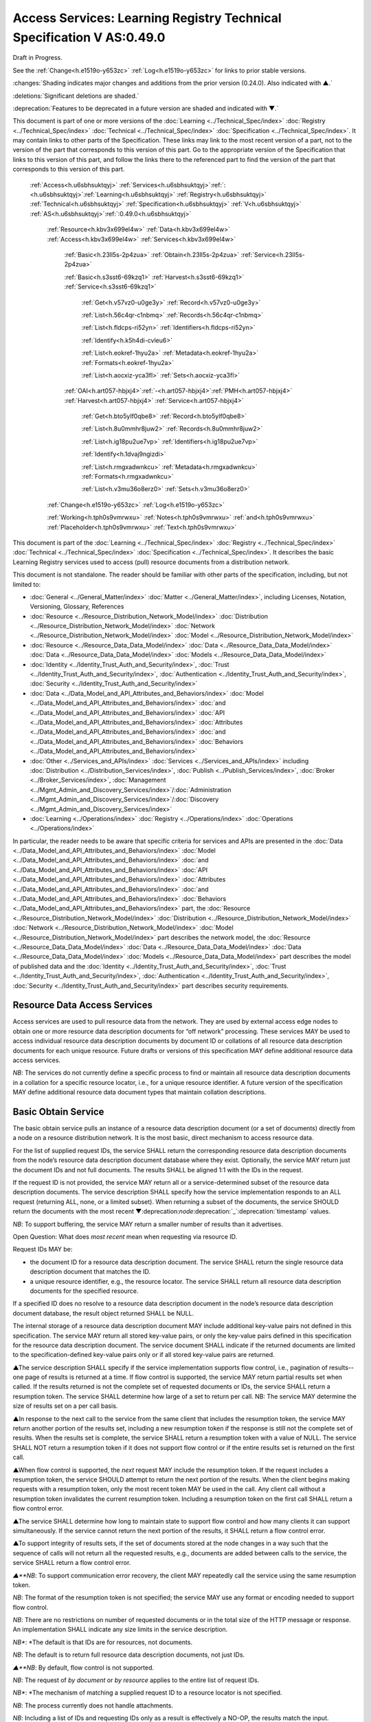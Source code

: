 
.. _h.u6sbhsuktqyj:

======================================================================
Access Services: Learning Registry Technical Specification V AS:0.49.0
======================================================================

Draft in Progress.

See the :ref:`Change<h.e1519o-y653zc>` :ref:`Log<h.e1519o-y653zc>` for links to prior stable versions.

:changes:`Shading indicates major changes and additions from the prior version (0.24.0). Also indicated with ▲.`

:deletions:`Significant deletions are shaded.`

:deprecation:`Features to be deprecated in a future version are shaded and indicated with ▼.`

This document is part of one or more versions of the :doc:`Learning <../Technical_Spec/index>` :doc:`Registry <../Technical_Spec/index>` :doc:`Technical <../Technical_Spec/index>` :doc:`Specification <../Technical_Spec/index>`. It may contain links to other parts of the Specification.
These links may link to the most recent version of a part, not to the version of the part that corresponds to this version of this part.
Go to the appropriate version of the Specification that links to this version of this part, and follow the links there to the referenced part to find the version of the part that corresponds to this version of this part.

    :ref:`Access<h.u6sbhsuktqyj>` :ref:`Services<h.u6sbhsuktqyj>`:ref:`: <h.u6sbhsuktqyj>`:ref:`Learning<h.u6sbhsuktqyj>` :ref:`Registry<h.u6sbhsuktqyj>` :ref:`Technical<h.u6sbhsuktqyj>` :ref:`Specification<h.u6sbhsuktqyj>` :ref:`V<h.u6sbhsuktqyj>` :ref:`AS<h.u6sbhsuktqyj>`:ref:`:0.49.0<h.u6sbhsuktqyj>`

        :ref:`Resource<h.kbv3x699el4w>` :ref:`Data<h.kbv3x699el4w>` :ref:`Access<h.kbv3x699el4w>` :ref:`Services<h.kbv3x699el4w>`

                :ref:`Basic<h.23ll5s-2p4zua>` :ref:`Obtain<h.23ll5s-2p4zua>` :ref:`Service<h.23ll5s-2p4zua>`

                :ref:`Basic<h.s3sst6-69kzq1>` :ref:`Harvest<h.s3sst6-69kzq1>` :ref:`Service<h.s3sst6-69kzq1>`

                    :ref:`Get<h.v57vz0-u0ge3y>` :ref:`Record<h.v57vz0-u0ge3y>`

                    :ref:`List<h.56c4qr-c1nbmq>` :ref:`Records<h.56c4qr-c1nbmq>`

                    :ref:`List<h.fldcps-ri52yn>` :ref:`Identifiers<h.fldcps-ri52yn>`

                    :ref:`Identify<h.k5h4di-cvleu6>`

                    :ref:`List<h.eokref-1hyu2a>` :ref:`Metadata<h.eokref-1hyu2a>` :ref:`Formats<h.eokref-1hyu2a>`

                    :ref:`List<h.aocxiz-yca3fl>` :ref:`Sets<h.aocxiz-yca3fl>`

                :ref:`OAI<h.art057-hbjxj4>`:ref:`-<h.art057-hbjxj4>`:ref:`PMH<h.art057-hbjxj4>` :ref:`Harvest<h.art057-hbjxj4>` :ref:`Service<h.art057-hbjxj4>`

                    :ref:`Get<h.bto5ylf0qbe8>` :ref:`Record<h.bto5ylf0qbe8>`

                    :ref:`List<h.8u0mmhr8juw2>` :ref:`Records<h.8u0mmhr8juw2>`

                    :ref:`List<h.ig18pu2ue7vp>` :ref:`Identifiers<h.ig18pu2ue7vp>`

                    :ref:`Identify<h.1dvaj9ngizdi>`

                    :ref:`List<h.rmgxadwnkcu>` :ref:`Metadata<h.rmgxadwnkcu>` :ref:`Formats<h.rmgxadwnkcu>`

                    :ref:`List<h.v3mu36o8erz0>` :ref:`Sets<h.v3mu36o8erz0>`

        :ref:`Change<h.e1519o-y653zc>` :ref:`Log<h.e1519o-y653zc>`

        :ref:`Working<h.tph0s9vmrwxu>` :ref:`Notes<h.tph0s9vmrwxu>` :ref:`and<h.tph0s9vmrwxu>` :ref:`Placeholder<h.tph0s9vmrwxu>` :ref:`Text<h.tph0s9vmrwxu>`

This document is part of the :doc:`Learning <../Technical_Spec/index>` :doc:`Registry <../Technical_Spec/index>` :doc:`Technical <../Technical_Spec/index>` :doc:`Specification <../Technical_Spec/index>`. It describes the basic Learning Registry services used to access (pull) resource documents from a distribution network.

This document is not standalone.
The reader should be familiar with other parts of the specification, including, but not limited to:

- :doc:`General <../General_Matter/index>` :doc:`Matter <../General_Matter/index>`, including Licenses, Notation, Versioning, Glossary, References

- :doc:`Resource <../Resource_Distribution_Network_Model/index>` :doc:`Distribution <../Resource_Distribution_Network_Model/index>` :doc:`Network <../Resource_Distribution_Network_Model/index>` :doc:`Model <../Resource_Distribution_Network_Model/index>`

- :doc:`Resource <../Resource_Data_Data_Model/index>` :doc:`Data <../Resource_Data_Data_Model/index>` :doc:`Data <../Resource_Data_Data_Model/index>` :doc:`Models <../Resource_Data_Data_Model/index>`

- :doc:`Identity <../Identity_Trust_Auth_and_Security/index>`, :doc:`Trust <../Identity_Trust_Auth_and_Security/index>`, :doc:`Authentication <../Identity_Trust_Auth_and_Security/index>`, :doc:`Security <../Identity_Trust_Auth_and_Security/index>`

- :doc:`Data <../Data_Model_and_API_Attributes_and_Behaviors/index>` :doc:`Model <../Data_Model_and_API_Attributes_and_Behaviors/index>` :doc:`and <../Data_Model_and_API_Attributes_and_Behaviors/index>` :doc:`API <../Data_Model_and_API_Attributes_and_Behaviors/index>` :doc:`Attributes <../Data_Model_and_API_Attributes_and_Behaviors/index>` :doc:`and <../Data_Model_and_API_Attributes_and_Behaviors/index>` :doc:`Behaviors <../Data_Model_and_API_Attributes_and_Behaviors/index>`

- :doc:`Other <../Services_and_APIs/index>` :doc:`Services <../Services_and_APIs/index>` including :doc:`Distribution <../Distribution_Services/index>`, :doc:`Publish <../Publish_Services/index>`, :doc:`Broker <../Broker_Services/index>`, :doc:`Management <../Mgmt_Admin_and_Discovery_Services/index>`/:doc:`Administration <../Mgmt_Admin_and_Discovery_Services/index>`/:doc:`Discovery <../Mgmt_Admin_and_Discovery_Services/index>`

- :doc:`Learning <../Operations/index>` :doc:`Registry <../Operations/index>` :doc:`Operations <../Operations/index>`

In particular, the reader needs to be aware that specific criteria for services and APIs are presented in the :doc:`Data <../Data_Model_and_API_Attributes_and_Behaviors/index>` :doc:`Model <../Data_Model_and_API_Attributes_and_Behaviors/index>` :doc:`and <../Data_Model_and_API_Attributes_and_Behaviors/index>` :doc:`API <../Data_Model_and_API_Attributes_and_Behaviors/index>` :doc:`Attributes <../Data_Model_and_API_Attributes_and_Behaviors/index>` :doc:`and <../Data_Model_and_API_Attributes_and_Behaviors/index>` :doc:`Behaviors <../Data_Model_and_API_Attributes_and_Behaviors/index>` part, the :doc:`Resource <../Resource_Distribution_Network_Model/index>` :doc:`Distribution <../Resource_Distribution_Network_Model/index>` :doc:`Network <../Resource_Distribution_Network_Model/index>` :doc:`Model <../Resource_Distribution_Network_Model/index>` part describes the network model, the :doc:`Resource <../Resource_Data_Data_Model/index>` :doc:`Data <../Resource_Data_Data_Model/index>` :doc:`Data <../Resource_Data_Data_Model/index>` :doc:`Models <../Resource_Data_Data_Model/index>` part describes the model of published data and the :doc:`Identity <../Identity_Trust_Auth_and_Security/index>`, :doc:`Trust <../Identity_Trust_Auth_and_Security/index>`, :doc:`Authentication <../Identity_Trust_Auth_and_Security/index>`, :doc:`Security <../Identity_Trust_Auth_and_Security/index>` part describes security requirements.

.. _h.kbv3x699el4w:

-----------------------------
Resource Data Access Services
-----------------------------

Access services are used to pull resource data from the network.
They are used by external access edge nodes to obtain one or more resource data description documents for “off network” processing.
These services MAY be used to access individual resource data description documents by document ID or collations of all resource data description documents for each unique resource.
Future drafts or versions of this specification MAY define additional resource data access services.

*NB*: The services do not currently define a specific process to find or maintain all resource data description documents in a collation for a specific resource locator, i.e., for a unique resource identifier.
A future version of the specification MAY define additional resource data document types that maintain collation descriptions.

.. _h.23ll5s-2p4zua:

--------------------
Basic Obtain Service
--------------------

The basic obtain service pulls an instance of a resource data description document (or a set of documents) directly from a node on a resource distribution network.
It is the most basic, direct mechanism to access resource data.


For the list of supplied request IDs, the service SHALL return the corresponding resource data description documents from the node’s resource data description document database where they exist.
Optionally, the service MAY return just the document IDs and not full documents.
The results SHALL be aligned 1:1 with the IDs in the request.


If the request ID is not provided, the service MAY return all or a service-determined subset of the resource data description documents.
The service description SHALL specify how the service implementation responds to an ALL request (returning ALL, none, or a limited subset).
When returning a subset of the documents, the service SHOULD return the documents with the most recent ▼:deprecation:`node`:deprecation:`_`:deprecation:`timestamp` values.

*NB*: To support buffering, the service MAY return a smaller number of results than it advertises.

Open Question: What does *most* *recent* mean when requesting via resource ID.

Request IDs MAY be:

- the document ID for a resource data description document.
  The service SHALL return the single resource data description document that matches the ID.

- a unique resource identifier, e.g., the resource locator.
  The service SHALL return all resource data description documents for the specified resource.

If a specified ID does no resolve to a resource data description document in the node’s resource data description document database, the result object returned SHALL be NULL.

The internal storage of a resource data description document MAY include additional key-value pairs not defined in this specification.
The service MAY return all stored key-value pairs, or only the key-value pairs defined in this specification for the resource data description document.
The service document SHALL indicate if the returned documents are limited to the specification-defined key-value pairs only or if all stored key-value pairs are returned.

▲The service description SHALL specify if the service implementation supports flow control, i.e., pagination of results--one page of results is returned at a time.
If flow control is supported, the service MAY return partial results set when called.
If the results returned is not the complete set of requested documents or IDs, the service SHALL return a resumption token.
The service SHALL determine how large of a set to return per call.
NB: The service MAY determine the size of results set on a per call basis.

▲In response to the next call to the service from the same client that includes the resumption token, the service MAY return another portion of the results set, including a new resumption token if the response is still not the complete set of results.
When the results set is complete, the service SHALL return a resumption token with a value of NULL.
The service SHALL NOT return a resumption token if it does not support flow control or if the entire results set is returned on the first call.

▲When flow control is supported, the *next* request MAY include the resumption token.
If the request includes a resumption token, the service SHOULD attempt to return the next portion of the results.
When the client begins making requests with a resumption token, only the most recent token MAY be used in the call.
Any client call without a resumption token invalidates the current resumption token.
Including a resumption token on the first call SHALL return a flow control error.


▲The service SHALL determine how long to maintain state to support flow control and how many clients it can support simultaneously.
If the service cannot return the next portion of the results, it SHALL return a flow control error.

▲To support integrity of results sets, if the set of documents stored at the node changes in a way such that the sequence of calls will not return all the requested results, e.g., documents are added between calls to the service, the service SHALL return a flow control error.

*▲**NB*: To support communication error recovery, the client MAY repeatedly call the service using the same resumption token.

*NB*: The format of the resumption token is not specified; the service MAY use any format or encoding needed to support flow control.

*NB*: There are no restrictions on number of requested documents or in the total size of the HTTP message or response.
An implementation SHALL indicate any size limits in the service description.

*NB**: *The default is that IDs are for resources, not documents.

*NB*: The default is to return full resource data description documents, not just IDs.

*▲**NB*: By default, flow control is not supported.

*NB*: The request of *by* *document* or *by* *resource* applies to the entire list of request IDs.

*NB**: *The mechanism of matching a supplied request ID to a resource locator is not specified.

*NB*: The process currently does not handle attachments.

*NB*: Including a list of IDs and requesting IDs only as a result is effectively a NO-OP, the results match the input.

*ToDo*: Extend to produce (log) a usage record of the obtain.

**API**

::

        GET <node-service-endpoint-URL>/obtain?request_id=<ID>

                &by_doc_ID=<T|F>

                &by_resource_ID=<T|F>

                &ids_only=<T|F>

                &resumption_token=<token>

        POST <node-service-endpoint-URL>/obtain

    

        Arguments (HTTP GET):

        "request_ID": ID,        
                                        // resource data description document ID or

                                        // resource ID

                                        // optional

                                        // ignored if ids_only is TRUE

                                        // if missing return documents for ALL IDs

        "by_doc_ID": boolean,    
                                        // request is for a single document

                                        // optional, default FALSE

                                        // request_ID is a doc_ID

        "by_resource_ID": boolean        
                                        // request is for a collation of all documents

                                        // for the specified resource

                                        // optional, default TRUE

                                        // request_ID is a resource_locator

        "ids_only": boolean,    
                                        // request is just for IDs, not documents

                                        // optional, default FALSE

        *"*resumption_token": "string",       
                                        // flow control resumption token

                                        // optional; provided as a result on prior calls

        Arguments (HTTP POST):

            None

        Request Object (HTTP GET):

            None

        Request Object (HTTP POST):            

                {                       
                                        // list of resource data descriptions to obtain

                 "by_doc_ID": boolean,    
                                        // request is for specific document for each ID

                                        // request_ID is a doc_ID

                                        // optional, default FALSE,

                  

                "by_resource_ID": boolean,    
                                        // request is for a collation of documents 

                                        // for each ID

                                        // optional, default TRUE

                                        // request_ID is a resource_locator

                 "ids_only": boolean,    
                                        // request is just for IDs, not documents

                                        // optional, default FALSE

                *▲"*resumption_token": "string",        
                                        // flow control resumption token

                                        // optional; provided as a result on prior calls

                "request_IDs": [request_ID]    
                                        // array of

                                        // resource ID or

                                        // resource data description document ID

                                        // optional

                                        // ignored if ids_only is TRUE

                                        // if missing return documents for ALL IDs

            }

        Results Object:                 
                                        // list of resource data description documents

        {"documents": [

         {                

                "doc_ID": ID,       
                                        // document ID

                "document": [
                        
                        {resource_data_description}
                                        // resource data description documents
                  ]    
                                        // array

                                        // present only if ID is valid, otherwise NULL

             }    

        ],

                ▲"resumption_token":  "string"        
                                        // flow control resumption token

                                        // present only if flow control is supported

                                        // present only if these results are paginated

                                        // NULL if this is the last set of paginated results

        }

        Return Codes:

            200

            500

**Basic** **Obtain**

::

                                        // Obtain the resource data description documents for each supplied ID

        IF by_doc_ID AND by_resource_ID

                THEN

                        error           // only one can be true

                        EXIT

    ▲IF resumption_token present and NOT flow_control

        THEN

            error                       // flow control error

            EXIT

    IF resumption_token present AND 

         (resumption_token DOES NOT MATCH saved state for this this client 

                                        // test must recognize that client did not get last resuts and is re-requesting last set

                                        // or client may be requesting next set

            OR

 server has lost state)

        THEN

            error                       
                                        // flow control error

            EXIT

        IF by_doc_ID

            IF request_ID not specified 

                THEN set doc_IDs in request_ID array

                                        // based on the values in the service description (none, ALL, subset)

                FOR EACH request_ID 

                    ▲IF flow_control AND resumption_token is present

                        THEN SKIP if entry is prior to resumption point

                    IF results object exceeds flow control or results size limits

                        THEN EXIT LOOP

                Put the request_ID in the results object

                IF ids_only THEN SKIP

                GET the corresponding *resource* *data* *description* document

                        IF Successful 

                         THEN PUT the *resource* *data* *description* document in the results object

                                        // all stored key-value pairs or only those defined in the spec

                                        // as defined in the service description

                         ELSE PUT NULL in the results object

                ▲IF Loop ended normally

                    IF flow_control and resumption token is present

                        THEN return NULL resumption_token in results

                        ELSE omit resumption_token from results

                IF Loop exited because of flow control or results size limits

                    IF flow_control

                        THEN return appropriate resumption_token

        IF by_resource_ID

                IF request_ID not specified 

                        THEN set unique_resource_locations in request_ID array

                                        // based on the values in the service description (none, ALL, subset)

                FOR EACH request_ID 

                    ▲IF flow_control AND resumption_token is present

                        THEN SKIP if entry is prior to resumption point

                    IF results object exceeds flow control or results size limits

                        THEN EXIT LOOP

                    IF NOT ids_only

                                THEN FIND the collation of resource data description documents

                                WHERE resource_locator MATCHES supplied request_ID

                        IF Successful     

                                PUT the request ID in the results object        

                                IF ids_only THEN SKIP

                                FOR EACH *resource* *data* *description* document

                        GET the corresponding *resource* *data* *description* document

                                        PUT the *resource* *data* *description* document in the results object

                                        // all stored key-value pairs or only those defined in the spec

                                        // as defined in the service description

                        ELSE PUT NULL in the results object

                ▲IF Loop ended normally

                    IF flow_control and resumption token is present

                        THEN return NULL resumption_token in results

                        ELSE omit resumption_token from results

                IF Loop exited because of flow control or results size limits

                    IF flow_control

                        THEN return appropriate resumption_token

**Service** **Description**

::

    {

        "doc_type": "service_description",

        "doc_version": "0.20.0",

        "doc_scope": "node",

        "active": true,

        "service_id": "<uniqueid>",

        "service_type": "access",

        "service_name": "Basic Obtain",

        "service_description": "Service to access individual resource description documents given a list of one or more document IDs or resource URL",

        "service_version": "0.21.0",

        "service_endpoint": "<node-service-endpoint-URL>",

        "service_auth": 
                                        // service authentication and authorization descriptions

        {

            "service_authz": ["<authvalue>"], 
                                        // authz values for the service

            "service_key": < T / F > , 
                                        // does service use an access key            

            "service_https": < T / F > 
                                        // does service require https

        },

        "service_data":

        {

            "id_limit": integer,            
                                            // specify the maximum number of IDs

                                            // the service will return when requesting ALL

                                            // 0 means ALL is not a valid request

                                            // optional, return ALL if missing

            "doc_limit": integer, 
                                            // specify the maximum number of documents

                                            // the service will return when requesting ALL

                                            // 0 means ALL is not a valid request

                                            // optional, return ALL if missing

            "spec_kv_only": boolean, 
                                            // T to return only spec-defined key-value pairs

                                            // F to return all stored key-value pairs

                                            // optional, default F

            ▲"flow_control": boolean 
                                            // T if the implementation supports flow control

                                            // F if flow control is not supported

                                            // optional, default F, no flow control

        }

    }

When the service is deployed at a node, appropriate values for the placeholders (service_id, service_endpoint, service_auth) SHALL be provided.
Appropriate values for the service_data elements SHALL be provided.
The descriptive values (service_name, service_description) MAY be changed from what is specified herein.

.. _h.s3sst6-69kzq1:

---------------------
Basic Harvest Service
---------------------

The basic harvest service can be used by an external agent to connect to a node to harvest (pull) the resource data description documents held by the node.
The service is patterned after the OAI-PMH specification.
The service is designed to be extended to support full OAI-PMH–compliant harvesting.

The service can harvest the native JSON encoded metadata or paradata resource data, i.e., it harvests the resource data in the native format, not XML-encoded Dublin Core metadata or some other metadata dissemination.
Harvest is done by resource data description document ID or by resource ID, i.e., by resource locator.
Set-based harvesting is not currently supported.
Flow control is not currently supported.
OAI-PMH verbs are included directly in the HTTP path (rather than as an argument to provide a more RESTful API).
Both GET and POST encoding of requests are supported.

The internal JSON storage of a resource data description document MAY include additional key-value pairs not defined in this specification.
The service MAY return all stored key-value pairs, or only the key-value pairs defined in this specification for the resource data description document.
The service document SHALL indicate if the returned documents are limited to the specification-defined key-value pairs only or if all stored key-value pairs are returned.

*OAI**-**PMH* *Extension*: IDs MAY be:

- the document ID for a resource data description document.
  The service SHALL return the single resource data description document that matches the ID.

- a unique resource identifier, e.g., the resource locator.
  The service SHALL return all resource data description documents for the specified resource that satisfy other harvest criteria.

Mapping of Learning Registry Basic Harvest to OAI-PMH Concepts

+---------------------------------------------------------------------------+---------------------------------------------------------------------------------------------------------------------------------------------------+
| **Native** **OAI****\-****PMH** **Concept**                               | **Learning** **Regisry** **Harvest** **API** **Concept**                                                                                          |
+---------------------------------------------------------------------------+---------------------------------------------------------------------------------------------------------------------------------------------------+
| Repository (harvest API end point)                                        | Node Resource Data Description Document Database                                                                                                  |
+---------------------------------------------------------------------------+---------------------------------------------------------------------------------------------------------------------------------------------------+
| Resource (something that has records)                                     | Resource                                                                                                                                          |
+---------------------------------------------------------------------------+---------------------------------------------------------------------------------------------------------------------------------------------------+
| Item (something in the repository for which a record can be disseminated) | Resource Data, e.g., an individual Resource Data Description Document or a collation of Resource Data Description Documents for a unique Resource |
+---------------------------------------------------------------------------+---------------------------------------------------------------------------------------------------------------------------------------------------+
| Record (dissemination output)                                             | Resource Data Description Document, JSON Encoded                                                                                                  |
+---------------------------------------------------------------------------+---------------------------------------------------------------------------------------------------------------------------------------------------+
| Item Identifier (URI)                                                     | Resource Data Description Document ID orResouce ID/Resource Locator                                                                               |
+---------------------------------------------------------------------------+---------------------------------------------------------------------------------------------------------------------------------------------------+
| Metadata Format                                                           | Resource Data Description Document JSON Object Schema                                                                                             |
+---------------------------------------------------------------------------+---------------------------------------------------------------------------------------------------------------------------------------------------+
| Set                                                                       | *Sets* *for* *organizing* *resource* *data* *are* *not* *defined* *in* *this* *version* *of* *the* *specification*                                |
+---------------------------------------------------------------------------+---------------------------------------------------------------------------------------------------------------------------------------------------+
| GetRecord Verb                                                            | <nodelURL>harvest/getrecord                                                                                                                       |
+---------------------------------------------------------------------------+---------------------------------------------------------------------------------------------------------------------------------------------------+
| ListRecords Verb                                                          | <nodelURL>harvest/listrecords                                                                                                                     |
+---------------------------------------------------------------------------+---------------------------------------------------------------------------------------------------------------------------------------------------+
| ListIdentifiers Verb                                                      | <nodelURL>harvest/listidentifiers                                                                                                                 |
+---------------------------------------------------------------------------+---------------------------------------------------------------------------------------------------------------------------------------------------+
| Identify Verb                                                             | <nodelURL>harvest/identify                                                                                                                        |
+---------------------------------------------------------------------------+---------------------------------------------------------------------------------------------------------------------------------------------------+
| ListMetadataFormats Verb                                                  | <nodelURL>harvest/listmetadataformats                                                                                                             |
+---------------------------------------------------------------------------+---------------------------------------------------------------------------------------------------------------------------------------------------+
| ListSets Verb                                                             | <nodelURL>harvest/listsets                                                                                                                        |
+---------------------------------------------------------------------------+---------------------------------------------------------------------------------------------------------------------------------------------------+

Each of the six harvest verbs are specified separately.
The Service Description document SHALL apply to the entire API.

The network node SHALL maintain a value for the earliest publication time for documents harvestable from the node (earliestDatestamp).
Time-based harvesting MAY request harvest for documents published, updated or deleted after that time.
The node MAY maintain documents with an earlier timestamp, but these documents SHALL NOT be accessible via harvest.
The granularity for access via the timestamp MAY be days or seconds.
The granularity of the timestamp SHALL be stored in the service description document.

*NB*: The actual timestamp MAY have a finer granularity.

*NB*: All times are UTC 0.

.. _h.v57vz0-u0ge3y:

----------
Get Record
----------

The Get Record verb returns the resource data description documents for the specified resource data document ID or resource ID.
If the request ID is a resource data description document ID, the service SHALL return the single resource data description document that matches the ID.
If the request ID is a unique resource identifier, e.g., the resource locator, the service SHALL return all resource data description documents for the specified resource.
The API only returns JSON.
Different metadata formats cannot be specified.
The service SHALL return complete resource data description documents.

*NB*: The process currently does not handle attachments.

*NB**: *The default is that IDs are for resources, not documents.

*ToDo*: Extend to produce (log) a usage record of the harvest.

**API**

::

        GET <node-service-endpoint-URL>/harvest/getrecord?request_id=<id>

                &by_doc_ID=<T|F>

                &by_resource_ID=<T|F>

        POST <node-service-endpoint-URL>/harvest/getrecord

        Arguments (HTTP GET):

                "request_ID": ID,        
                                        // resource data description document ID or

                                        // resource ID

                                        // required

                "by_doc_ID": boolean,    
                                        // request is for a single document

                                        // optional, default FALSE

                                        // request_ID is a doc_ID

                "by_resource_ID": boolean        
                                        // request is for a collation of all documents

                                        // for the specified resource

                                        // optional, default TRUE

                                        // request_ID is a resource_locator

        Arguments (HTTP POST):

            None

        Request Object (HTTP GET):

            None

        Request Object (HTTP POST):

                {"request_ID": ID,       
                                        // resource data description document ID or

                                        // resource ID

                                        // required

                "by_doc_ID":        boolean,    
                                        // request is for a single document

                                        // optional, default FALSE

                                        // request_ID is a doc_ID

                "by_resource_ID",    boolean       
                                        // request is for a collation of all documents

                                        // for the specified resource

                                        // optional, default TRUE

                                        // request_ID is a resource_locator

                }

        Results Object:

                {"OK":            boolean,    
                                        // T if successful

                "error":            "string",        
                                        // text describing error

                                        // present only if NOT OK

                "responseDate":    "string",        
                                        // time of report, time/date encoding

                "request":                
                                        // the API request

                    {"verb": "getrecord",    
                                        // the literal "getrecord"

                     "identifier": ID,        
                                        // request ID

                     "by_doc_ID": boolean,    
                                        // request is for a single document

                     "by_resource_ID": boolean,    
                                        // request is for a collation of documents

                     "HTTP_request": "string"        
                                        // the HTTP request as a string

                    },

                    "getrecord":        // the resource data description documents

                                        // present only if ID is valid, otherwise NULL

                        {

                            "record": [                
                                        // record container

                            {"header":                
                                        // header info

                                {"identifier": ID,        
                                        // resource data description document ID

                                ▼"datestamp": "string", 
                                        // resource data timestamp date/time

                                        // requried, granularity of 1 second

                                "status": "string"        
                                        // fixed vocabulary ["active", "deleted"]                                
                                        // optional, "active" if not present

                                },

                            "resource_data": {resource_data_description}        
                                        // resource data description documents

                            }
                            
                            ]

                        }

                }

**Basic** **Harvest****: ****GetRecord**

::

                                        // Return the resource data description documents for the supplied ID

    Build results object

                responseDate := time of report         
                                        // time/date encoding

                request :=                
                                        // the API request

                 {"verb": "getrecord",    
                                        // the literal "getrecord"

                 "identifier": ID,        
                                        // request ID

                 "by_doc_ID": boolean,     
                                        // request value

                 "by_resource_ID": boolean,    
                                        // request value

                 "HTTP_request": "string"        
                                        // the HTTP request as a string

                 }

                IF request_ID not supplied 
                                        // return error

                     THEN     OK := FALSE

                          error := “badArgument"

                          EXIT

                IF by_doc_ID AND by_resource_ID

                        THEN    OK := FALSE

                                error := "badArgument"
                                        // only one can be true

                                EXIT

                IF by_resource_ID 
                                        // get the list of documents otherwise it’s just the requested ID

                    THEN     FIND the collation of resource data description document IDs

                                WHERE resource_locator MATCHES request <identifier>

                FOR EACH resource data description document ID

        GET the corresponding *resource* *data* *description* document

                IF successful

                     THEN 
                                        // return resource data

                                        // header

                                ▼datestamp := node_timestamp from the *resource* *data* *description*

                                identifier := resource data description document ID

                                IF delete_data_policy <> "no"

                                    AND the *resource* *data* *description* document has been deleted

                                    THEN status := "deleted"

                                        // resource data

                                PUT the *resource* *data* *description* document in the results object

                                        // all stored key-value pairs or only those defined in the spec

                                        // as defined in the service description

                        OK := TRUE

                     ELSE               
                                        // not found error

                                PUT NULL in the results object

                        OK := FALSE

                        error := "idDoesNotExist"

        TRANSFORM results to specified CONTENT-TYPE

.. _h.56c4qr-c1nbmq:

------------
List Records
------------

The List Records verb returns the resource data description documents for document added to the node within a specified time/date range.
The API only returns JSON.
The service SHALL return complete resource data description documents.
Different metadata formats cannot be specified.
Flow control is not currently supported.
Set-based harvesting is not currently supported.
Return of attachments is not currently supported.

*NB*: List records does not support access by resource locator.
Documents may only be accessed by document ID.

*ToDo*: Extend to produce (log) a usage record of the harvest.

**API**

::

        GET <node-service-endpoint-URL>/harvest/listrecords?from=<date>&until=<date>

        POST <node-service-endpoint-URL>/harvest/listrecords

        Arguments (HTTP GET):

            "from": "string",            
                                        // start of harvest time/date range

                                        // optional, time/date

                                        // earliest resource data timestamp if not present

            "until": "string"            
                                        // end of harvest time/date range

                                        // optional, time/date

                                        // latest resource data timestamp if not present

        Arguments (HTTP POST):

            None

        Request Object (HTTP GET):

            None

        Request Object (HTTP POST):

            {"from": "string",           
                                        // start of harvest time/date range

                                        // optional, time/date

                                        // earliest resource data timestamp if not present

            "until": "string"                        
                                        // end of harvest time/date range

                                        // optional, time/date

                                        // latest resource data timestamp if not present

            }

        Results Object:

                {"OK": boolean,    
                                        // T if successful

                "error": "string",        
                                        // text describing error

                                        // present only if NOT OK

                "responseDate": "string",        
                                        // time of report, time/date encoding

                "request":              // the API request

                    {"verb": "listrecords",    
                                        // the literal "listrecords"

                    "from": "string",        
                                        // specified start of harvest time/date range

                                        // time/date

                    "until": "string".
                                        // specified end of harvest time/date range

                                        // time/date

                    "HTTP_request": "string"        
                                        // the HTTP request as a string

                    },

                "listrecords":[                 
                                        // array of records

                    {"record":                
                                        // the resource data description document

                                        // present only if ID is valid, otherwise NULL

                        {"header":

                            {"identifier": ID,        
                                        // resource data description document ID

                            ▼"datestamp": "string" 
                                        // resource data timestamp, date/time

                                        // required granularity of 1 second

                            "status": "string"        
                                        // fixed vocabulary ["active", "deleted"]                                
                                        
                                        // optional, "active" if not present

                            },

                            resource_data:

                                {resource_data_description}        
                                        // resource data description documents                 
                        
                        }

                    }      

                    ]

                }

**Basic** **Harvest****: ****ListRecords**

::

                                        // Return the resource data description documents for the specified time range

        Build results object

                responseDate := time of report         
                                        // time/date encoding

                request :=                
                                        // the API request

                {"verb": "listrecords",    
                                        // the literal "listrecords"

                "from": "string",        
                                        // specified start of harvest time/date range

                "until": "string",        
                                        // specified end of harvest time/date range

                "HTTP_request": "string"        
                                        // the HTTP request as a string

                }

                IF from > until 
                                        // return error

                     THEN     OK := FALSE

                          error := "badArgument"

                          EXIT

                IF granularity of from time <> granularity of until time 
                                        // return error

                     THEN     OK := FALSE

                          error := "badArgument"

                          EXIT

                IF granularity of from time < service granularity 

                                        // request is for seconds, service instance only supports days (not seconds)

                     THEN     OK := FALSE

                          error := "badArgument"

                          EXIT

                IF from not specified THEN from := earliest timestamp

                IF until not specified THEN until := latest timestamp

            FOR EACH *resource* *data* *description* document

                        IF from <= ▼node_timestamp from the *resource* *data* *description* document

                            <= until 
                                        // timestamp inclusive in [from:until] range

                     THEN

                                        // return header for resource data

                                ▼datestamp := node_timestamp from the resource* *data* *description*

                                identifier := resource data description document ID

                                IF the delete_data_policy <> "no"

                                    AND the r*esource* *data* *description* document has been deleted

                                    THEN status := "deleted"

                                        // return the resource data

                                PUT the r*esource* *data* *description* document in the results object

        IF listrecords array is empty

            THEN

                        OK := FALSE

                        error := "noRecordsMatch"

                    ELSE

                        OK := TRUE

        TRANSFORM results to specified CONTENT-TYPE

.. _h.fldcps-ri52yn:

----------------
List Identifiers
----------------

The List Identifiers verb returns the OAI-PMH header information from the resource data description documents for the specified resource data document IDs within a specified time/date range.
The API only returns JSON.
Different metadata formats cannot be specified.
Flow control is not currently supported.
Set-based harvesting is not currently supported.

The API is functionally equivalent to the List Records API, only header information returned; no resource data is returned.
Data elements are renamed to map to the the OAI-PMH specification.

*NB*: There is currently no mechanism to return the collection of ids of resources where a new resource data description document has been added to the collation of documents for a resource within the specified time range.
Documents may only be accessed by document ID.

**API**

::

        GET <node-service-endpoint-URL>/harvest/listidentifiers?from=<date>&until=<date>

        POST <node-service-endpoint-URL>/harvest/listidentifiers

        Arguments (HTTP GET):

            "from": "string",            
                                        // start of harvest time/date range

                                        // optional, time/date

                                        // earliest resource data timestamp if not present

            "until": "string"            
                                        // end of harvest time/date range

                                        // optional, time/date

                                        // latest resource data timestamp if not present

        Arguments (HTTP POST):

            None

        Request Object (HTTP GET):

            None

        Request Object (HTTP POST):

            {"from": "string",            
                                        // start of harvest time/date range

                                        // optional, time/date

                                        // earliest resource data timestamp if not present

            "until": "string"            
                                        // end of harvest time/date range

                                        // optional, time/date

                                        // latest resource data timestamp if not present

            }

        Results Object:

            {"OK": boolean,    
                                        // T if successful

            "error": "string",        
                                        // text describing error

                                        // present only if NOT OK

            "responseDate": "string",        
                                        // time of report, time/date encoding

            "request":                
                                        // the API request

                {"verb": "listidentifiers",    
                                        // the literal "listidentifiers"

                "from": "string",       
                                        // specified start of harvest time/date range

                                        // time/date

                "until": "string".
                                        // specified end of harvest time/date range

                                        // time/date

                "HTTP_request": "string"        
                                        // the HTTP request as a string

                },

            "listidentifiers":[                
                                        // array of headers

                {"header":

                    {"identifier": ID,        
                                        // resource data description document ID

                    ▼"datestamp": "string",        
                                        // resource data timestamp, date/time
                                        // requried, granularity of 1 second

                    "status": "string"        
                                        // fixed vocabulary ["active", "deleted"]                                
                                        // optional, "active" if not present

                    }

                }

            ]

            }

**Basic** **Harvest****: ****ListIdentifiers**

::

                                        // Return the resource data description document headers for the specified time range

        Build results object

                responseDate := time of report         
                                        // time/date encoding

                request :=                
                                        // the API request

                {"verb": "listidentifiers",    
                                        // the literal "listidentifiers"

                "from": "string",        
                                        // specified start of harvest time/date range

                "until": "string",        
                                        // specified end of harvest time/date range

                 "HTTP_request": "string"        
                                        // the HTTP request as a string

                }

                IF from > until 
                                        // return error

                     THEN     OK := FALSE

                          error := "badArgument"

                          EXIT

                IF granularity of from time <> granularity of until time 
                                        // return error

                     THEN     OK := FALSE

                          error := "badArgument"

                          EXIT

                IF granularity of from time < service granularity 

                                        // request is for seconds, service instance only supports days (not seconds)

                     THEN     OK := FALSE

                          error := "badArgument"

                          EXIT

                IF from not specified THEN from := earliest timestamp

                IF until not specified THEN unti := latest timestamp

            FOR EACH *resource* *data* *description* document

                        IF from <= node_ timestamp from the r*esource* *data* *description* document

                            <= until 
                                        // timestamp inclusive in [from:until] range

                     THEN 

                                        // return header for resource data

                                ▼datestamp := node_timestamp fromt the *resource* *data* *description*

                                identifier := resource data description document ID

                                IF the delete_data_policy <> "no"

                                    AND the r*esource* *data* *description* document has been deleted

                                    THEN status := "deleted"

        IF listidentifiers array is empty

            THEN

                        OK := FALSE

                        error := "noRecordsMatch"

                    ELSE

                        OK := TRUE

        TRANSFORM results to specified CONTENT-TYPE

.. _h.k5h4di-cvleu6:
--------
Identify
--------

The Identify verb returns a description of the harvest end point.
The service SHALL return the values in JSON.
The service SHALL return all of the key-value pairs listed.
The service MAY return additional key-value pairs that describe the harvest service.

A network node SHALL maintain all of the data necessary to return the required key-value pairs.

**API**

::

        GET <node-service-endpoint-URL>/harvest/identify

        POST <node-service-endpoint-URL>/harvest/identify
           

        Arguments:

            None

        Request Object:    

            None

        Results Object:

            {"OK": boolean,    
                                        // T if successful

            "error": "string",       
                                        // text describing error

                                        // present only if NOT OK

            "responseDate": "string",        
                                        // time of report, time/date encoding

            "request":                
                                        // the API request

                {"verb": "identify",    
                                        // the literal "identify"

                "HTTP_request": "string"         
                                        // the HTTP request as a string

                },

            "identify":

                {"node_id": "string",        
                                        // ID of the network node

                "repositoryName": "string",        
                                        // name of the network node

                "baseURL": "string",        
                                        // URL of the network node

                "protocolVersion": "2.0",        
                                        // the literal "2.0"

                "service_version": "string",        
                                        // version of the Harvest service API

                "earliestDatestamp": "string",        
                                        // time/date encoding

                "deletedRecord": "string",        
                                        // node delete policy

                "granularity": "string",        
                                        // granularity from the service policy

                "adminEmail": "string"        
                                        // node admin URL

                }

            }

**Basic** **Harvest****: ****Identify**

::

                                        // Return the description of the harvest service

    Build results object

        OK := TRUE

                responseDate := time of report 
                                        // time/date encoding

                request := 
                                        // the API request

                {"verb": "identify",    
                                        // the literal "identify"

                "HTTP_request": "string"         
                                        // the HTTP request as a string

                }

                node_id := node_id from the *network* *node* *description*

                repositoryName := node_name from the *network* *node* *description*

                baseURL := <node-service-endpoint-URL> 
                                        // URL of the network node

                protocolVersion := "2.0" 
                                        // the OAI-PMH version

                service_version := service_version from the *Harvest* *service* *description* 

                earliestDatestamp := timestamp 

                                        // the oldest guaranteed publish/update or delete timestamp

                                        // time/date encoding with service-specified granularity

                deletedRecord := deleted_data_policy from the node_policy from the

                         *network* *node* *description*

                granularity := granularity from the *Harvest* *service* *description* 

                adminEmail := node_admin_identity from the *network* *node* *description*

        TRANSFORM results to specified CONTENT-TYPE

.. _h.eokref-1hyu2a:

---------------------
List Metadata Formats
---------------------

The List Metadata Formats verb returns the list of metadata formats available for harvests.
The harvest API only returns JSON encoded resource data descriptions: this is the only metadata format defined in the service description.
The metadataPrefix SHALL be the value specified in the metadataformats structure in the service description (e.g., "LR_JSON_0.10.0").
The service SHALL return all of the key-value pairs listed.
The service SHALL NOT return additional key-value pairs.

The services does not support the retrieval of the metadata format for an individual resource data description document.
Including a ID in the request SHOULD produce an error.

**API**

::

        GET <node-service-endpoint-URL>/harvest/listmetadataformats

        POST <node-service-endpoint-URL>/harvest/listmetadataformats

            

        Arguments:

            None

        Request Object:    

            None

        Results Object:

            {"OK": boolean,    
                                        // T if successful

            "error": "string",        
                                        // text describing error

                                        // present only if NOT OK

            "responseDate": "string",        
                                        // time of report, time/date encoding

            "request":                  // the API request

                {"verb": "listmetadataformats",    
                                        // the literal "listmetadataformats"

                "HTTP_request": "string"         
                                        // the HTTP request as a string 

                },

            "listmetadataformats":[            
                                        // array of supported metadata formats

                {"metadataformat":

                    {"metadataPrefix": "string"        
                                        // metadata format name/prefix

                                        // other elements will go here

                    }

                }

                ]

            }

**Basic** **Harvest****: ****List** **Metadata** **Formats**

::

                                        // Return the description of the metadata formats supported for harvest

    Build results object

        OK := TRUE

                responseDate := time of report 
                                        // time/date encoding

                request := 
                                        // the API request

                {"verb": "listmetadataformats",   
                                        // the literal "listmetadataformats"

                 "HTTP_request": "string"            
                                        // the HTTP request as a string

                }

                metadataFormat := metadataformat structure from the *Harvest* *service* *description* 

                                        // the key-value pair [{"metadataPrefix": "LR_JSON_0.10.0"}]

        TRANSFORM results to specified CONTENT-TYPE

.. _h.aocxiz-yca3fl:

---------
List Sets
---------

The List Sets verb returns the list of sets used to organize resource data descriptions.
Support for sets is not defined in this version of the specification.
The API SHALL return a standard error indicating that sets are not available.

**API**

::

        GET <node-service-endpoint-URL>/harvest/listsets

        POST <node-service-endpoint-URL>/harvest/listsets

            

        Arguments:

            None

        Request Object:    

            None

        Results Object:

            {"OK": boolean,        
                                        // T if successful

            "error": "string",            
                                        // text describing error

                                        // present only if NOT OK

            "responseDate": "string",        
                                        // time of report, time/date encoding

            "request":                
                                        // the API request

                {"verb": "listsets",    
                                        // the literal "listsets"

                "HTTP_request": "string"         
                                        // the HTTP request as a string

                }

            }

**Basic** **Harvest****: ****List** **Sets**

::

                                        // Return the description of the sets available for harvest

    Build results object

                OK := FALSE

                error := "noSetHierarchy"

                responseDate := time of report 
                                        // time/date encoding

                request := 
                                        // the API request

                 {"verb": "listsets",    
                                        // the literal "listsets"

                 "HTTP_request": "string"         
                                        // the HTTP request as a string

                 }

        TRANSFORM results to specified CONTENT-TYPE

**Service** **Description**

::

    {

        "doc_type": "service_description",

        "doc_version": "0.20.0",

        "doc_scope": "node",

        "active": true,

        "service_id": "<uniqueid>",

        "service_type": "access",

        "service_name": "Basic Harvest",

        "service_description": "Service to retreieve full JSON resource description documents from a node.
    Patterned after OAI-PMH",

        "service_version": "0.10.0",

        "service_endpoint": "<node-service-endpoint-URL>",

        "service_auth": 
                                        // service authentication and authorization descriptions

        {

            "service_authz": ["<authvalue>"], 
                                        // authz values for the service

            "service_key": < T / F > , 
                                        // does service use an access key            

            "service_https": < T / F > 
                                        // does service require https

        },

        "service_data":

        {

            "granularity": "string", 
                                        // literal fixed vocabulary

                                        // "YYYY-MM-DD" (day granularity)

                                        // or "YYYY-MM-DDThh:mm:ssZ" (second granularity)

            "flow_control": FALSE, 
                                        // flow control not supported

            "setSpec": NULL, 
                                        // sets are not supported

            "spec_kv_only": < T / F > 
                                        // T to return only spec-defined key-value pairs

                                        // F to return all stored key-value pairs

                                        // optional, default F

            "metadataformats":[ 
                                        // array of supported metadata formats

                {"metadataFormat": 
                                        // description of a metadata format

                    {"metadataPrefix": "LR_JSON_0.10.0" 
                                        // the only supported harvest form

                                        // the Full OAI-PMH service will define

                                        // schema and metadataNamespace

                                        // where appropriate

                    }

            }

            ]

        }

    }

When the service is deployed at a node, appropriate values for the placeholders (service_id, service_endpoint, service_auth) SHALL be provided.
Appropriate values for the service_data elements SHALL be provided.
The descriptive values (service_name, service_description) MAY be changed from what is specified herein.

.. _h.art057-hbjxj4:

-----------------------
OAI-PMH Harvest Service
-----------------------

The OAI-PMH harvest services can be used by an external agent to connect to a node to harvest (pull) the resource data (e.g., the metadata or paradata) contained in the resource data description documents stored at the node.
The service defines how to harvest a variety of metadata formats (DC, LOM), paradata formats, etc., along with full resource data description documents stored at the node.
Unless specified, the service SHALL support OAI-PMH V2.0. Harvest is done by resource data description document ID or by resource ID, i.e., by resource locator.
Set-based harvesting is not currently supported.
Flow control is not currently supported.


*OAI**-**PMH* *Extension*: IDs MAY be:

- the document ID for a resource data description document.
  The service SHALL return the single resource data description document that matches the ID.

- a unique resource identifier, e.g., the resource locator.
  The service SHALL return all resource data description documents for the specified resource that satisfy other harvest criteria.

*NB*: The service could be built using basic harvest service.
The core functionality is present in basic harvest service.
A transformation would be applied to the results to convert them from JSON to XML.

To support extensions, the OAI-PMH XSD has been extended.
A copy of the schema is currently available at: `http <http://www.google.com/url?q=http%3A%2F%2Fwww.learningregistry.org%2Fdocuments%2Fdownloads%2FOAI-PMH-LR.xsd&sa=D&sntz=1&usg=AFQjCNEly8-adKyMHzsoj7abs6R8KKQgKA>`_://`www <http://www.google.com/url?q=http%3A%2F%2Fwww.learningregistry.org%2Fdocuments%2Fdownloads%2FOAI-PMH-LR.xsd&sa=D&sntz=1&usg=AFQjCNEly8-adKyMHzsoj7abs6R8KKQgKA>`_.`learningregistry <http://www.google.com/url?q=http%3A%2F%2Fwww.learningregistry.org%2Fdocuments%2Fdownloads%2FOAI-PMH-LR.xsd&sa=D&sntz=1&usg=AFQjCNEly8-adKyMHzsoj7abs6R8KKQgKA>`_.`org <http://www.google.com/url?q=http%3A%2F%2Fwww.learningregistry.org%2Fdocuments%2Fdownloads%2FOAI-PMH-LR.xsd&sa=D&sntz=1&usg=AFQjCNEly8-adKyMHzsoj7abs6R8KKQgKA>`_/`documents <http://www.google.com/url?q=http%3A%2F%2Fwww.learningregistry.org%2Fdocuments%2Fdownloads%2FOAI-PMH-LR.xsd&sa=D&sntz=1&usg=AFQjCNEly8-adKyMHzsoj7abs6R8KKQgKA>`_/`downloads <http://www.google.com/url?q=http%3A%2F%2Fwww.learningregistry.org%2Fdocuments%2Fdownloads%2FOAI-PMH-LR.xsd&sa=D&sntz=1&usg=AFQjCNEly8-adKyMHzsoj7abs6R8KKQgKA>`_/`OAI <http://www.google.com/url?q=http%3A%2F%2Fwww.learningregistry.org%2Fdocuments%2Fdownloads%2FOAI-PMH-LR.xsd&sa=D&sntz=1&usg=AFQjCNEly8-adKyMHzsoj7abs6R8KKQgKA>`_-`PMH <http://www.google.com/url?q=http%3A%2F%2Fwww.learningregistry.org%2Fdocuments%2Fdownloads%2FOAI-PMH-LR.xsd&sa=D&sntz=1&usg=AFQjCNEly8-adKyMHzsoj7abs6R8KKQgKA>`_-`LR <http://www.google.com/url?q=http%3A%2F%2Fwww.learningregistry.org%2Fdocuments%2Fdownloads%2FOAI-PMH-LR.xsd&sa=D&sntz=1&usg=AFQjCNEly8-adKyMHzsoj7abs6R8KKQgKA>`_.`xsd <http://www.google.com/url?q=http%3A%2F%2Fwww.learningregistry.org%2Fdocuments%2Fdownloads%2FOAI-PMH-LR.xsd&sa=D&sntz=1&usg=AFQjCNEly8-adKyMHzsoj7abs6R8KKQgKA>`_

This schema:

- adds the ID arguments for GetRecord

- supports the return of a multiple records from GetRecord

- adds the ID arguments for ListMetatdataFormats

- makes metadataNamespace optional

*NB*: There is no guarantee of persistence of the XSD.
The service description for the OAI-PMH harvest service includes a schema location key-value pair used to indicate the persistent XSD location.

Mapping Learning Registry OAI-PMH Harvest to OAI-PMH Concepts

+---------------------------------------------------------------------------+---------------------------------------------------------------------------------------------------------------------------------------------------+
| **Native** **OAI****\-****PMH** **Concept**                               | **Learning** **Registry** **Harvest** **API** **Concept**                                                                                         |
+---------------------------------------------------------------------------+---------------------------------------------------------------------------------------------------------------------------------------------------+
| Repository (harvest API end point)                                        | Node Resource Data Description Document Database                                                                                                  |
+---------------------------------------------------------------------------+---------------------------------------------------------------------------------------------------------------------------------------------------+
| Resource (something that has records)                                     | Resource                                                                                                                                          |
+---------------------------------------------------------------------------+---------------------------------------------------------------------------------------------------------------------------------------------------+
| Item (something in the repository for which a record can be disseminated) | Resource Data, e.g., an individual Resource Data Description Document or a collation of Resource Data Description Documents for a unique Resource |
+---------------------------------------------------------------------------+---------------------------------------------------------------------------------------------------------------------------------------------------+
| Record (dissemination output)                                             | Resource Data Description Document Resource Data                                                                                                  |
+---------------------------------------------------------------------------+---------------------------------------------------------------------------------------------------------------------------------------------------+
| Item Identifier (URI)                                                     | Resource Data Description Document ID orResource ID/Resource Locator                                                                              |
+---------------------------------------------------------------------------+---------------------------------------------------------------------------------------------------------------------------------------------------+
| Metadata Format                                                           | Resource Data Description Document Payload Schema                                                                                                 |
+---------------------------------------------------------------------------+---------------------------------------------------------------------------------------------------------------------------------------------------+
| Set                                                                       | *Sets* *for* *organizing* *resource* *data* *are* *not* *defined* *in* *this* *version* *of* *the* *specification*                                |
+---------------------------------------------------------------------------+---------------------------------------------------------------------------------------------------------------------------------------------------+
| GetRecord Verb                                                            | <nodelURL>OAI\-PMH?verb=GetRecord                                                                                                                 |
+---------------------------------------------------------------------------+---------------------------------------------------------------------------------------------------------------------------------------------------+
| ListRecords Verb                                                          | <nodelURL>OAI\-PMH?verb=ListRecords                                                                                                               |
+---------------------------------------------------------------------------+---------------------------------------------------------------------------------------------------------------------------------------------------+
| ListIdentifiers Verb                                                      | <nodelURL>OAI\-PMH?verb=ListIdentifiers                                                                                                           |
+---------------------------------------------------------------------------+---------------------------------------------------------------------------------------------------------------------------------------------------+
| Identify Verb                                                             | <nodelURL>OAI\-PMH?verb=Identify                                                                                                                  |
+---------------------------------------------------------------------------+---------------------------------------------------------------------------------------------------------------------------------------------------+
| ListMetadataFormats Verb                                                  | <nodelURL>OAI\-PMH?verb=ListMetadataFormats                                                                                                       |
+---------------------------------------------------------------------------+---------------------------------------------------------------------------------------------------------------------------------------------------+
| ListSets Verb                                                             | <nodelURL>OAI\-PMH?verb=ListSets                                                                                                                  |
+---------------------------------------------------------------------------+---------------------------------------------------------------------------------------------------------------------------------------------------+

Each of the six harvest verbs are specified separately.
The Service Description document SHALL apply to the entire API.

The network node SHALL maintain a value for the earliest publication time for documents harvestable from the node (earliestDatestamp).
Time-based harvesting MAY request harvest for documents published, updated or deleted after that time.
The node MAY maintain documents with an earlier timestamp, but these documents SHALL NOT be accessible via harvest.
The granularity for access via the timestamp MAY be days or seconds.
The granularity of the timestamp SHALL be stored in the service description document.

*NB*: The actual timestamp MAY have a finer granularity.

*NB*: All times are UTC 0.

*NB*: As specified in OAI-PMH, the granularity in response data SHALL be seconds.

*OAI**-**PMH* *Extension*: If the requested dissemination format in metadataPrefix matches the JSON metadataPrefix in the servcie description (e.g., "LR_JSON_0.10.0"), the service SHALL behave as the basic harvest service, i.e., it returns the complete resource data description document as JSON.


The internal JSON storage of a resource data description document MAY include additional key-value pairs defined in this specification.
The service MAY return all stored key-value pairs, or only the key-value pairs defined in this specification for the resource data description document.
The service document SHALL indicate if the returned documents are limited to the specification-defined key-value pairs only or if all stored key-value pairs are returned.

.. _h.bto5ylf0qbe8:

----------
Get Record
----------

The Get Record verb returns resource data (e.g., the metadata or paradata) that matches the requested dissemination format for the specified resource data description document ID or resource ID.

*OAI**-**PMH* *Extension*: If the request ID is a resource data description document ID, the service SHALL return the metadata dissemination for the single resource data description document that matches the ID.
If the request ID is a unique resource identifier, e.g., the resource locator, the service SHALL return the metadata disseminations for all resource data description documents for the specified resource.

The Get Record verb SHALL support the return any resource_data that matches the requested dissemination format that is associated with the requested resource data document, i.e., any payload where the payload_schema matches the requested dissemination format.
An implementation MAY support the translation of the stored resource_data to the requested dissemination format.
An implementation MAY support equivalence matching for the requested dissemination format, e.g., the available format X is recognized to be the same as the requested format Y. An implementation MAY support the automated generation of resource_data in the requested dissemination format.

The Get Record verb SHALL support the return of resource_data independent of where it is stored in the payload, i.e., it returns any inline, attached or referenced resource data in the payload of the specified resource data description document.

If the requested metadata dissemination is not available for the requested ID, the service SHALL return a cannotDisseminateFormat error.

*OAI**-**PMH* *Extension*: If the requested dissemination format in metadataPrefix matches the JSON metadataPrefix in the servcie description (e.g., "LR_JSON_0.10.0"), the service SHALL behave as the basic harvest service, i.e., it returns the complete resource data description document as JSON.
This behavior is NOT specified in the pseudo code below.

*ToDo*: Extend to produce (log) a usage record of the harvest.

**API**

::

        GET<node-service-endpoint-URL>/OAI-PMH?verb=GetRecord

                &identifier=<ID>

                &metadataPrefix=<resourcedataformat>

                &by_doc_ID=<T|F>

                &by_resource_ID=<T|F>

        POST <node-service-endpoint-URL>/OAI-PMH

        Post Payload: verb=GetRecord

                &identifier=<ID>

                &metadataPrefix=<resourcedataformat>

                &by_doc_ID=<T|F>

                &by_resource_ID=<T|F>

    Request Key-Value Pairs (as per OAI-PMH Specification, with Learning Registry extensions)

        verb = GetRecord        
                                        // literal "GetRecord", required

        identifier = <string>           // resource data description document ID

                                        // required

        metadataPrefix = <string>        
                                        // requested metadata dissemination format

                                        // required

                by_doc_ID = boolean        
                                        // request is for a single document

                                        // optional, default FALSE

                                        // identifier is a doc_ID

                                        // OAI-PMH extension

                by_resource_ID     = boolean,    
                                        // request is for a collation of all documents

                                        // for the specified resource

                                        // optional, default TRUE

                                        // identifier is a resource_locator

                                        // OAI-PMH extension

    Results XML

        Well formed XML instance document that validates according to the Learning Registry 

                extended OAI-PMH XML XSD

        Contains:

            <responseDate />            
                                        // required XML element

            <request />                 
                                        // required XML element

                                        // includes extensions

            <error />            
                                        // XML element if errors

            <GetRecord />            
                                        // XML element with results if no errors

    

**OAI****-****PMH****: ****GetRecord**

::

                                        // Return the resource data from the resource data description document for the ID in the request

        Build XML results document

        EMIT OAI-PMH namespace declarations

    EMIT the required + extension elements

                <responseDate>time of report<responseDate>

                <request 

                    verb="GetRecord"            
                                        // the literal "GetRecord"

                    identifier=<ID>                
                                        // request ID

                    metadataPrefix=<metadataformat>    
                                        // requested metadata format

                    by_doc_ID=<boolean>            
                                        // by document request flag

                    by_resource_ID=<boolean>        
                                        // by resource request flag

                    >

                    HTTP_request                
                                        // the HTTP request as a string

                </request>

        IF identifier not supplied 
                                        // return error element

                <error code="badArgument" />

                Complete XML

                EXIT

        IF metadataPrefix not supplied 
                                        // return error element

                <error code="badArgument" />

                Complete XML

                EXIT

        IF by_doc_ID AND by_resource_ID

                <error code="badArgument" /> 
                                        // only one can be true

                Complete XML

                EXIT

                                        // Does the document exist

        IF by_doc_ID AND

                no *resource* *data* *description* document with doc_ID = <identifier>

                THEN     <error code="idDoesNotExist" />

                        Complete XML

                        EXIT

        IF by_resource_ID AND no *resource* *data* *description* document with resource_locator = <identifier>

                THEN    <error code="idDoesNotExist" />

                        Complete XML

                        EXIT

        IF by_resource_ID 
                                        // get the list of documents otherwise it’s just the requested ID

                THEN     FIND the collation of resource data description documents IDs as <identifier>

                        WHERE resource_locator MATCHES request <identifier>

        FOR EACH resource data description document IDs

                                        // Is there an acceptable metadata format

        IF payload_schema <> <resourcedataformat> OR

                NOT *Same**_**As* *or* *Translatable* (payload_schema, <resourcedataformat>)

                <error code="cannotDisseminateFormat" />

                Complete XML

                EXIT

        Build <GetRecord>

        <GetRecord>

        Build <record>

        <record>

                EMIT <header>

                <header

                        IF delete_data_policy <> "no"

                        AND the r*esource* *data* *description* document has been deleted

                        THEN status ="deleted"

                        >

                <identifier>resource data description document doc_ID</identifier>

                <datastamp>▼node_timestamp from the r*esource* *data* *description*</datestamp>

                </header>

                EMIT <metadata>

                <metadata>

                    CASE 

                                payload_placement = "inline"

                            EMIT resource data in XML

                        payload_placement = "attachment"

                            EMIT attached document in XML

                        payload_placement = "linked"

                            Get resource data from payload_schema_locator

                            EMIT document in XML

                    IF EMIT     fails

                                <error code="cannotDisseminateFormat" />

                        Complete XML

                        EXIT

                </metadata>

        </record>

        </GetRecord>

.. _h.8u0mmhr8juw2:

------------
List Records
------------

The List Records verb returns the resource data description documents for the specified resource data document IDs within a specified time/date range.
Set-based harvesting is not currently supported.


The List Records verb SHALL support the return of any resource_data that matches the requested dissemination format that is associated with the specified resource data document, i.e., any payload where the payload_schema matches the requested dissemination format.
An implementation MAY support the translation of the stored resource_data to the requested dissemination format.
An implementation MAY support equivalence matching for the requested dissemination format, e.g., the available format X is recognized to be the same as the requested format Y. An implementation MAY support the automated generation of resource_data in the requested dissemination format.

The List Records verb SHALL support the return of resource_data independent of where it is stored in the payload, i.e., it returns any inline, attached or referenced resource data in the payload of the specified resource data description document.

*NB*: The combination of processing deleted records and records that do not have the specified metadata dissemination is not clear in the OAI-PMH specification.
Since not all resource data description documents support all formats, the service only returns deleted status for documents that match the requested dissemination format.


*NB*: A test to determine if no records match the requested metadata dissemination format is not included.
The resulting error code of cannotDisseminateFormat does not occur.
If no records match the requested metadata dissemination format, the error code SHALL be noRecordsMatch.

*OAI**-**PMH* *Extension*: If the requested dissemination format in metadataPrefix matches the JSON metadataPrefix in the servcie description (e.g., "LR_JSON_0.10.0"), the service SHALL behave as the basic harvest service, i.e., it returns the complete resource data description document as JSON.
This behavior is NOT specified in the pseudo code below.

*NB*: List records does not support access by resource locator.
Documents may only be accessed by document ID.

*ToDo*: Extend to produce (log) a usage record of the harvest.

**API**

::

        GET<node-service-endpoint-URL>/OAI-PMH?verb=ListRecords

                &from=<date>

                &until=<date>

                &metadataPrefix=<resourcedataformat>

        POST <node-service-endpoint-URL>/OAI-PMH

        Post Payload: verb=ListRecords

                &from=<date>

                &until=<date>

                &metadataPrefix=<resourcedataformat>

    Request Key-Value Pairs (as per OAI-PMH Specification, with Learning Registry extensions)

        verb = ListRecords        
                                        // literal "ListRecords", required

        from =<date>        
                                        // start of harvest time/date range

                                        // optional, time/date

                                        // earliest resource data timestamp if not present

        until =<date>        
                                        // end of harvest time/date range

                                        // optional, time/date

                                        // latest resource data timestamp if not present

        metadataPrefix = <string>        
                                        // requested metadata dissemination format

                                        // required

    Results XML

        Well formed XML instance document that validates according to the Learning Registry 

                extended OAI-PMH XML XSD

        Contains:

            <responseDate />            
                                        // required XML element

            <request />            
                                        // required XML element

            <error />            
                                        // XML element if errors

            <ListRecords />           
                                        // XML element with results if no errors

**OAI****-****PMH****: ****ListRecords**

::

                                        // Return the resource data description documents for the specified time range

        Build XML results document

        EMIT OAI-PMH namespace declarations

        EMIT the required elements

                <responseDate>time of report<responseDate>

                <request 

                    verb="ListRecords"             
                                        // the literal "ListRecords"

                    metadataPrefix=<metadataformat>    
                                        // requested metadata format

                    from=<date>                
                                        // start of harvest time/date range

                    until=<date>                
                                        // end of harvest time/date range

                    >

                    HTTP_request                
                                        // the HTTP request as a string

                </request>

        IF from > until 
                                        // return error

                <error code="badArgument" />

                Complete XML

                EXIT

        IF granularity of from time <> granularity of until time 
                                        // return error

                <error code="badArgument" />

                Complete XML

                EXIT

        IF granularity of from time < service granularity

                                        // request is for seconds, service instance only supports days (not seconds)

                <error code="badArgument" />

                Complete XML

                EXIT

        IF from not specified THEN from := earliest timestamp

        IF until not specified THEN until := latest timestamp

        Build <ListRecords>

        <ListRecords>

        FOR EACH *resource* *data* *description* document

                IF from <= ▼node_timestamp from the *resource* *data* *description* document

                        <= until 
                                        // timestamp inclusive in [from:until] range

                THEN

                IF payload_schema <> <resourcedataformat> OR

                        NOT *Same**_**As* *or* *Translatable* (payload_schema, <resourcedataformat>)

                    NEXT LOOP

                THEN

                Build a <record>

                <record>

                EMIT <header>

                <header

                        IF delete_data_policy <> "no"

                        AND the r*esource* *data* *description* document has been deleted

                        THEN status ="deleted"

                        >

                <identifier>resource data description document ID</identifier>

                <datastamp>▼node_timestamp from the *resource* *data* *description*</datestamp>

                </header>

                EMIT <metadata>

                <metadata>

                    CASE 

                                payload_placement = "inline"

                            EMIT resource data in XML

                        payload_placement = "attachment"

                            EMIT attached document in XML

                        payload_placement = "linked"

                            Get resource data from payload_schema_locator

                            EMIT document in XML

                    IF EMIT     fails

                                <error code="cannotDisseminateFormat" />

                        Complete XML

                        EXIT

                </metadata>

        </record>

        </ListRecords>

    IF <ListRecords> is empty

        THEN

        DELETE <ListRecords> element

                <error code="noRecordsMatch" />

                Complete XML

                EXIT

.. _h.ig18pu2ue7vp:

----------------
List Identifiers
----------------

The List Identifiers verb returns the header information for the resource data description documents for the specified resource data document IDs within a specified time/date range.
Flow control is not currently supported.
Set-based harvesting is not s currently supported.

The API is functionally equivalent to the List Records API, only header information is returned; no resource data is returned.

*NB*: There is currently no mechanism to return the collection of ids of resources where a new resource data description document has been added to the collation of documents for a resource within the specified time range.
Documents may only be accessed by document ID.

**API**

::

        GET<node-service-endpoint-URL>/OAI-PMH?verb=ListIdentifiers

                &from=<date>

                &until=<date>

                &metadataPrefix=<resourcedataformat>

        POST <node-service-endpoint-URL>/OAI-PMH

        Post Payload: verb=ListIdentifiers

                &from=<date>

                &until=<date>

                &metadataPrefix=<resourcedataformat>

    Request Key-Value Pairs (as per OAI-PMH Specification)

        verb = ListIdentifiers        
                                        // literal "ListIdentifiers", required

        from =<date>        
                                        // start of harvest time/date range

                                        // optional, time/date

                                        // earliest resource data timestamp if not present

        until =<date>        
                                        // end of harvest time/date range

                                        // optional, time/date

                                        // latest resource data timestamp if not present

        metadataPrefix = <string>        
                                        // requested metadata dissemination format

                                        // required

    Results XML

        Well formed XML instance document that validates according to the OAI-PMH XML XSD

        Contains:

            <responseDate />         
                                        // required XML element

            <request />            
                                        // required XML element

            <error />            
                                        // XML element if errors

            <ListIdentifiers />        
                                        // XML element with results if no errors

**OAI****-****PMH****: ****ListIdentifiers**

::

                                        // Return the resource data description document headers for the specified time range

        Build XML results document

        EMIT OAI-PMH namespace declarations

        EMIT the required elements

                <responseDate>time of report<responseDate>

                <request 

                    verb="ListIdentifiers"            
                                        // the literal "ListIdentifiers"

                        metadataPrefix=<metadataformat>    
                                        // requested metadata format

                        from=<date>                
                                        // start of harvest time/date range

                        until=<date>               
                                        // end of harvest time/date range

                        >

                        HTTP_request                
                                        // the HTTP request as a string

                </request>

        IF from > until 
                                        // return error

                <error code="badArgument" />

                Complete XML

                EXIT

        IF granularity of from time <> granularity of until time 
                                        // return error

                <error code="badArgument" />

                Complete XML

                EXIT

        IF granularity of from time < service granularity

                                        // request is for seconds, service instance only supports days (not seconds)

                <error code="badArgument" />

                Complete XML

                EXIT

        IF from not specified THEN from := earliest timestamp

        IF until not specified THEN until := latest timestamp

        Build <ListIdentifiers>

        <ListListIdentifers>

        FOR EACH *resource* *data* *description* document

                IF from <= ▼node_timestamp from the *resource* *data* *description* document

                        <= until 
                                        // timestamp inclusive in [from:until] range

                THEN

                IF payload_schema <> <resourcedataformat> OR

                        NOT *Same**_**As* *or* *Translatable* (payload_schema, <resourcedataformat>)

                    NEXT LOOP

                THEN

                Build a <record>

                <record>

                EMIT <header>

                <header

                        IF delete_data_policy <> "no"

                        AND the *resource* *data* *description* document has been deleted

                        THEN status ="deleted"

                        >

                <identifier>resource data description document ID</identifier>

                <datastamp>▼node_timestamp from the *resource* *data* *description*</datestamp>

                </header>

        </record>

        </ListRecords>

    IF <ListRecords> is empty

        THEN

        DELETE <ListRecords> element

                <error code="noRecordsMatch" />

                Complete XML

                EXIT

.. _h.1dvaj9ngizdi:

--------
Identify
--------

The Identify verb returns a description of the OAI-PMH harvest end point.
The service SHALL return all of the values specified in the OAI-PMH specification, using the specified XML schema.
The service MAY return additional XML elements that describe the harvest service specified in the OAI-PMH specification.

A network node SHALL maintain all of the data necessary to return the required elements.

**API**

::

        GET<node-service-endpoint-URL>/OAI-PMH?verb=Identify

        POST <node-service-endpoint-URL>/OAI-PMH

        Post Payload: verb=Identify

    Request Key-Value Pairs (as per OAI-PMH Specification)

        verb = Identify        
                                        // literal "Identify", required

    Results XML

        Well formed XML instance document that validates according to the OAI-PMH XML XSD

        Contains:

            <responseDate />         
                                        // required XML element

            <request />            
                                        // required XML element

            <error />            
                                        // XML element if errors

            <Identify/>            
                                        // XML element with results if no errors

**OAI****-****PMH****: ****Identify**

::

                                        // Return the description of the harvest service

        Build XML results document

        EMIT OAI-PMH namespace declarations

        EMIT the required elements

                <responseDate>time of report<responseDate>

                <request 

                    verb="Identify"            
                                        // the literal "Identify"

                    >

                    HTTP_request            
                                        // the HTTP request as a string

                </request>

        Build <Identify>

        EMIT the required elements

        <Identitfy>

                <repositoryName>node_name from the *network* *node* *description*</repositoryName>

                <baseURL>URL of the network node</baseURL>

                <protocolVersion>2.0</protocolVersion>

                <earliestDatestamp>the oldest guaranteed publish/update or delete                     timestamp</earliestDatestamp>

                <deletedRecord>deleted_data_policy from the node_policy from the

                        *network* *node* *description*</deletedRecord>

                <granularity>granularity from the *OAI**-**PMH* *Harvest* *service* *description*</granularity>

                <adminEmail>node_admin_identity from the *network* *node* *description*</adminEmail>

        </Identify>

.. _h.rmgxadwnkcu:

---------------------
List Metadata Formats
---------------------

The List Metadata Formats verb returns the list of metadata formats available for harvests.
The service SHALL return all of the elements specified in the OAI-PMH specification, using the specified XML schema.
The service SHALL NOT return additional XML elements.

The metadata format is a triple of three XML elements: <metadataPrefix>, <schema> and <metadataNameSpace>. The service determines the available formats from the payload_schema key-value pair in the resource data description documents.
Each value in the payload_schema array SHALL be considered as a separate dissemination format, i.e., a separate value for <metadataPrefix>. The value for <schema> SHALL be the value of corresponding  payload_schema_locator.


Determining the value of <metadataNameSpace> is optional.
The service does not define how to determine the value for <metadataNameSpace>.

*NB*: Both <schema> and <metadataNameSpace> are optional elements in the <metadataFormat>.

If an identifier is provided, the metadata formats SHALL be returned only for the identified resource data description documents.
If an identifier is *not* provided, the metadata formats SHALL be returned for *all* resource data description documents.

*OAI**-**PMH* *Extension*: If the request ID is a resource data description document ID, the service SHALL return the metadata formats for the single resource data description document that matches the ID.
If the request ID is a unique resource identifier, e.g., the resource locator, the service SHALL return the metadata format for all resource data description documents for the specified resource.

Only unique dissemination formats SHALL be included in the list of formats.
Duplicate dissemination formats SHALL be removed.
A duplicate SHALL have identical <metadataPrefix>, <schema> and <metadataNameSpace> values to those of another entry.
Two dissemination formats that differ in both <schema> or <metadataNameSpace> values SHALL be considered to be unique.
Two dissemination formats that differ in only <schema> values SHALL be considered to be unique unless the service can determine that the actual schemata are identical copies.
Determining if two schemata values represent identical copies is optional.

Values for payload_schema that correspond to generic schemata (e.g., "XML", "RDF") SHOULD be removed from the list of dissemination formats.

The service MAY order the resulting list of formats by the occurrences, most common first.

The service SHOULD NOT return values that do not satisfy the OAI-PMH requirement that <metadataPrefix> be a string of “any valid URI unreserved characters”.

The service SHALL include the Learning Registry JSON resource data description document format 

metadataPrefix specified in the metadataformats structure in the service description:changes:` `(e.g., "LR_JSON_0.10.0") in the results list of formats.

**API**

::

        GET<node-service-endpoint-URL>/OAI-PMH?verb=ListMetadataFormats

                &identifier=<id>

                &by_doc_ID=<T|F>

                &by_resource_ID=<T|F>

        POST <node-service-endpoint-URL>/OAI-PMH

        Post Payload: verb=ListMetadataFormats

                &identifier=<id>

                &by_doc_ID=<T|F>

                &by_resource_ID=<T|F>

    Request Key-Value Pairs (as per OAI-PMH Specification,with Learning Registry extensions)

        verb = ListMetadataFormats    
                                        // literal "ListMetadataFormats", required

        identifier = <string>        
                                        // resource data description document ID

                                        // optional

        by_doc_ID = boolean        
                                        // request is for a single document

                                        // optional, default FALSE

                                        // OAI-PMH extension

        by_resource_ID = boolean,    
                                        // request is for a collation of all documents

                                        // for the specified resource

                                        // optional, default TRUE

                                        // OAI-PMH extension

    Results XML

        Well formed XML instance document that validates according to the Learning Registry 

                extended OAI-PMH XML XSD

        Contains:

            <responseDate />         
                                        // required XML element

            <request />            
                                        // required XML element

                                        // includes extensions

            <error />            
                                        // XML element if errors

            <ListMetadataFormats />    
                                        // XML element with results if no errors

**OAI****-****PMH****: ****List** **Metadata** **Formats**

::

                                        // Results View

    Define a view of the resource data description documents

        IF identifier is provided

                        THEN 

                        IF by_doc_ID

                                THEN use the resource data description document where doc_ID = <identifier>

                        IF by_resource_ID

                                THEN use all resource data description documents where                 resource_locator = <identifier>

                        ELSE use all resource data description documents

        View includes: payload_schema, payload_schema_locator

        Expand to one payload_schema_locator for each value in payload_schema

        Optionally order by (1) payload_schema, (2) payload_schema_locator

        Remove duplicates preserving ordering

        Filter to remove unneeded entries

        Add all Same_As or Translatable metadata formats

        Add all metadata formats that can be automatically generated

                                        // Return the description of the metadata formats supported for harvest

        Build XML results document

        EMIT OAI-PMH namespace declarations

            EMIT the required elements

                <responseDate>time of report<responseDate>

                <request

                    verb="ListMetadataFormats"         
                                        // the literal "ListMetadataFormats"

                    identifier=<ID>                
                                        // request ID

                    by_doc_ID=<boolean>            
                                        // by document request flag

                    by_resource_ID=<boolean>        
                                        // by resource request flag

                    >

                    HTTP_request                
                                        // the HTTP request as a string

                </request>

        IF by_doc_ID AND by_resource_ID

                <error code="badArgument" />             
                                        // only one can be true

                Complete XML

                EXIT

        IF <identifier> provided AND 

                by_doc_ID AND

                no *resource* *data* *description* document with doc_ID = <identifier>

                <error code="idDoesNotExist" />

                Complete XML

                EXIT

        IF <identifier> provided AND 

                by_resoruce_ID AND

                no *resource* *data* *description* document with resource_locator = <identifier>

                <error code="idDoesNotExist" />

                Complete XML

                EXIT

        IF <identifier> provided AND Results View is empty

                <error code="noMetadaFormats" />

                Complete XML

                EXIT

    Build <ListMetadataFormats>

        <ListMetadataFormats>

    FOR EACH element in Results View

        <metadataFormat>

            <metadataPrefix>payload_schema</metadataPrefix>

            <schema>payload_schema_locator</schema>

            <metadataNamespace>optionally determine the value for the                             namespace<metadataNamespace>

                </metadataFormat>

                                        // Add Learning Registry Native JSON format

        <metadataFormat>

            <metadataPrefix>metadataformat structure from the 

                        *Harvest* *service* *description*</metadataPrefix>

                                        // the value LR_JSON_0.10.0

                </metadataFormat>

        <ListMetadataFormats>

    IF <ListMetadataFormats> is empty

        THEN

        DELETE <ListMetadataFormats> element

                <error code="noMetadaFormats" />

                Complete XML

                EXIT

.. _h.v3mu36o8erz0:

---------
List Sets
---------

The List Sets verb returns the list of sets used to organize resource data descriptions.
Support for sets is not defined in this version of the specification.
The API SHALL return a standard error indicating that sets are not available.

**API**

::

        GET<node-service-endpoint-URL>/OAI-PMH?verb=ListSets

        POST <node-service-endpoint-URL>/OAI-PMH

        Post Payload: verb=ListSets

    Request Key-Value Pairs (as per OAI-PMH Specification)

        verb = ListSets        
                                        // literal "ListSets", required

    Results XML

        Well formed XML instance document that validates according to the OAI-PMH XML XSD

        Contains:

            <responseDate />         
                                        // required XML element

            <request />           
                                        // required XML element

            <error />            
                                        // XML element if errors

            <ListSets/>            
                                        // XML element with results if no errors

**OAI****-****PMH****: ****List** **Sets**

::

                                        // Return the description of the sets available for harvest

        Build XML results document

        EMIT OAI-PMH namespace declarations

        EMIT the required elements

                <responseDate>time of report<responseDate>

                <request 

                    verb="ListSets"             
                                        // the literal "ListSets"

                    >

                    HTTP_request            
                                        // the HTTP request as a string

                </request>

                                        // No Set Support

        <error code="noSetHierarchy" />

**Service** **Description**

::

    {
        "doc_type": "service_description",

        "doc_version": "0.20.0",

        "doc_scope": "node",

        "active": true,

        "service_id": "<uniqueid>",

        "service_type": "access",

        "service_name": "OAI-PMH Harvest",

        "service_description": "Service to retrieve metadata/paradata from resource description documents using the OAI-PMH 2.0 protocol",

        "service_version": "0.10.0",

        "service_endpoint": "<node-service-endpoint-URL>/OAI-PMH",

        "service_auth":                     
                                        // service authentication and authorization descriptions

            {"service_authz": ["<authvalue>"], 
                                        // authz values for the service

            "service_key": < T / F > , 
                                        // does service use an access key            

            "service_https": < T / F > 
                                        // does service require https

            },

        "service_data":

            {"version": "OAI-PMH 2.0",

            "schemalocation": "<XSD URL>", 
                                        // location of the Learning Registry Extended OAI-PMH

                                        // XSD used to validate service responses

            "spec_kv_only": boolean 
                                        // T to return only spec-defined key-value pairs

                                        // F to return all stored key-value pairs

                                        // optional, default F

                                        // Applies only when the requested output is 

                                        // LR_JSON_0.10.0

            }

    }

When the service is deployed at a node, appropriate values for the placeholders (service_id, service_endpoint, service_auth) SHALL be provided.
Appropriate values for the service_data elements SHALL be provided.
The descriptive values (service_name, service_description) MAY be changed from what is specified herein.

*NB*: A copy of the schema is currently available at: `http <http://www.google.com/url?q=http%3A%2F%2Fwww.learningregistry.org%2Fdocuments%2Fdownloads%2FOAI-PMH-LR.xsd&sa=D&sntz=1&usg=AFQjCNEly8-adKyMHzsoj7abs6R8KKQgKA>`_://`www <http://www.google.com/url?q=http%3A%2F%2Fwww.learningregistry.org%2Fdocuments%2Fdownloads%2FOAI-PMH-LR.xsd&sa=D&sntz=1&usg=AFQjCNEly8-adKyMHzsoj7abs6R8KKQgKA>`_.`learningregistry <http://www.google.com/url?q=http%3A%2F%2Fwww.learningregistry.org%2Fdocuments%2Fdownloads%2FOAI-PMH-LR.xsd&sa=D&sntz=1&usg=AFQjCNEly8-adKyMHzsoj7abs6R8KKQgKA>`_.`org <http://www.google.com/url?q=http%3A%2F%2Fwww.learningregistry.org%2Fdocuments%2Fdownloads%2FOAI-PMH-LR.xsd&sa=D&sntz=1&usg=AFQjCNEly8-adKyMHzsoj7abs6R8KKQgKA>`_/`documents <http://www.google.com/url?q=http%3A%2F%2Fwww.learningregistry.org%2Fdocuments%2Fdownloads%2FOAI-PMH-LR.xsd&sa=D&sntz=1&usg=AFQjCNEly8-adKyMHzsoj7abs6R8KKQgKA>`_/`downloads <http://www.google.com/url?q=http%3A%2F%2Fwww.learningregistry.org%2Fdocuments%2Fdownloads%2FOAI-PMH-LR.xsd&sa=D&sntz=1&usg=AFQjCNEly8-adKyMHzsoj7abs6R8KKQgKA>`_/`OAI <http://www.google.com/url?q=http%3A%2F%2Fwww.learningregistry.org%2Fdocuments%2Fdownloads%2FOAI-PMH-LR.xsd&sa=D&sntz=1&usg=AFQjCNEly8-adKyMHzsoj7abs6R8KKQgKA>`_-`PMH <http://www.google.com/url?q=http%3A%2F%2Fwww.learningregistry.org%2Fdocuments%2Fdownloads%2FOAI-PMH-LR.xsd&sa=D&sntz=1&usg=AFQjCNEly8-adKyMHzsoj7abs6R8KKQgKA>`_-`LR <http://www.google.com/url?q=http%3A%2F%2Fwww.learningregistry.org%2Fdocuments%2Fdownloads%2FOAI-PMH-LR.xsd&sa=D&sntz=1&usg=AFQjCNEly8-adKyMHzsoj7abs6R8KKQgKA>`_.`xsd <http://www.google.com/url?q=http%3A%2F%2Fwww.learningregistry.org%2Fdocuments%2Fdownloads%2FOAI-PMH-LR.xsd&sa=D&sntz=1&usg=AFQjCNEly8-adKyMHzsoj7abs6R8KKQgKA>`_

There is no guarantee of persistence of this copy of the XSD.
A deployed service instance SHOULD use an existing copy of the XSD or maintain a private copy of the XSD according to the node’s data persistence policies.

.. _h.e1519o-y653zc:

----------
Change Log
----------

*NB*: The change log only lists major updates to the specification.


*NB*: Updates and edits may not results in a version update.

*NB*: See the :doc:`Learning <../Technical_Spec/index>` :doc:`Registry <../Technical_Spec/index>` :doc:`Technical <../Technical_Spec/index>` :doc:`Specification <../Technical_Spec/index>` for prior change history not listed below.

+-------------+----------+------------+----------------------------------------------------------------------------------------------------------------------------------------------------------------------------------------------------------------------------------------------------------------------------------------------+
| **Version** | **Date** | **Author** | **Change**                                                                                                                                                                                                                                                                                   |
+-------------+----------+------------+----------------------------------------------------------------------------------------------------------------------------------------------------------------------------------------------------------------------------------------------------------------------------------------------+
|             | 20110921 | DR         | This document extracted from the monolithic V 0.24.0 document.`Archived <https://docs.google.com/document/d/1Yi9QEBztGRzLrFNmFiphfIa5EF9pbV5B6i9Tk4XQEXs/edit?hl=en_US>`_ `copy <https://docs.google.com/document/d/1Yi9QEBztGRzLrFNmFiphfIa5EF9pbV5B6i9Tk4XQEXs/edit?hl=en_US>`_ (V 0.24.0) |
+-------------+----------+------------+----------------------------------------------------------------------------------------------------------------------------------------------------------------------------------------------------------------------------------------------------------------------------------------------+
| 0.49.0      | 20110927 | DR         | Editorial updates to create stand alone version.Archived copy location TBD. (V AS:0.49.0)                                                                                                                                                                                                    |
+-------------+----------+------------+----------------------------------------------------------------------------------------------------------------------------------------------------------------------------------------------------------------------------------------------------------------------------------------------+
| 0.50.0      | TBD      | DR         | Renumber all document models and service documents. Added node policy to control storage of attachments (default is stored). Add page size as service doc setting with flow control.Archived copy location TBD. (V AS:0.50.0)                                                                |
+-------------+----------+------------+----------------------------------------------------------------------------------------------------------------------------------------------------------------------------------------------------------------------------------------------------------------------------------------------+
| Future      | TBD      |            | ToS attribution output to OAI. Harvest flow control. Flow control to OAI. Logging/tracking emit as paradata to services. Deprecate node_timestamp. Details of attachments on publish, obtain, harvest.Archived copy location TBD .(V AS:x.xx.x)                                              |
+-------------+----------+------------+----------------------------------------------------------------------------------------------------------------------------------------------------------------------------------------------------------------------------------------------------------------------------------------------+

.. _h.tph0s9vmrwxu:

----------------------------------
Working Notes and Placeholder Text
----------------------------------

- Flow control consistency

- Indicate how OAI returns linked payloads -- what’s wrong with it

- How does a service find its service doc

- The APIs that use Basic Auth

  - 1) use SSL

  - 2) depending on the node, the SSL cert may be self signed or signed by a CA.

  - 3) put the Basic Auth credentials in the https request

  - 4) the entire request is then signed when sent to LR

  - Q: does the entire result come back as https?

.. role:: deprecation

.. role:: deletions

.. role:: changes
